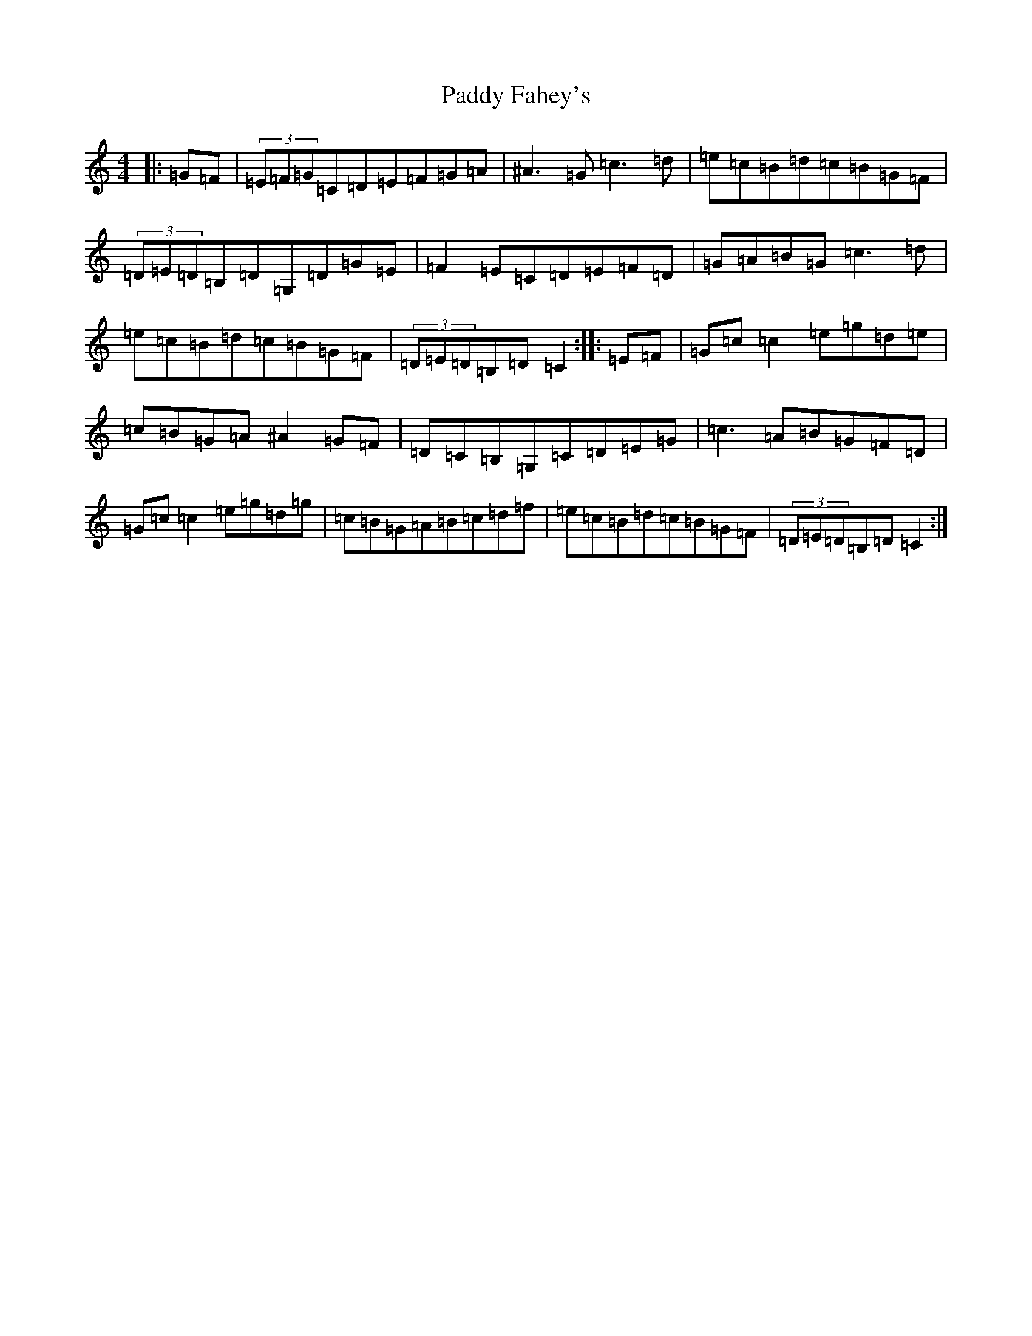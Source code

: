 X: 16397
T: Paddy Fahey's
S: https://thesession.org/tunes/7087#setting7087
Z: C Major
R: reel
M:4/4
L:1/8
K: C Major
|:=G=F|(3=E=F=G=C=D=E=F=G=A|^A3=G=c3=d|=e=c=B=d=c=B=G=F|(3=D=E=D=B,=D=G,=D=G=E|=F2=E=C=D=E=F=D|=G=A=B=G=c3=d|=e=c=B=d=c=B=G=F|(3=D=E=D=B,=D=C2:||:=E=F|=G=c=c2=e=g=d=e|=c=B=G=A^A2=G=F|=D=C=B,=G,=C=D=E=G|=c3=A=B=G=F=D|=G=c=c2=e=g=d=g|=c=B=G=A=B=c=d=f|=e=c=B=d=c=B=G=F|(3=D=E=D=B,=D=C2:|